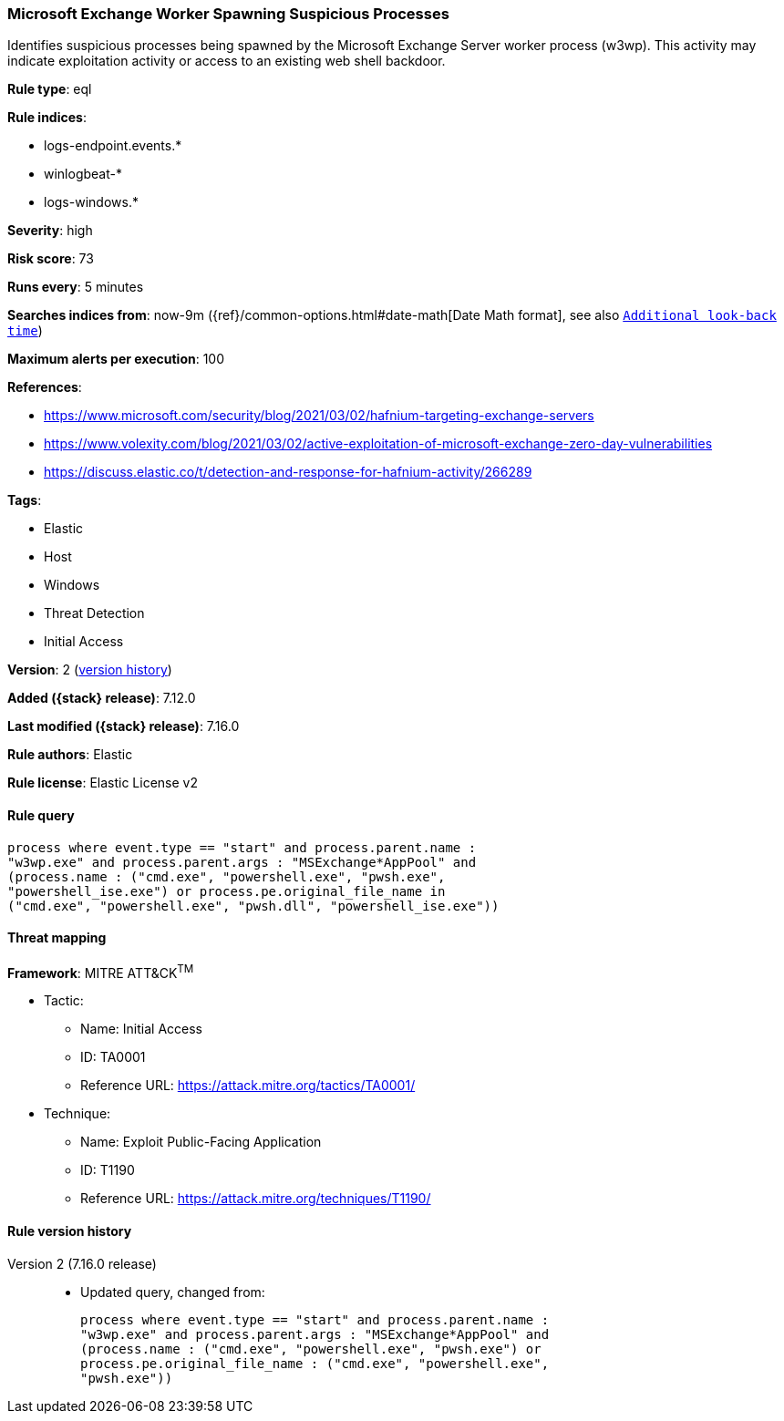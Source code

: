 [[microsoft-exchange-worker-spawning-suspicious-processes]]
=== Microsoft Exchange Worker Spawning Suspicious Processes

Identifies suspicious processes being spawned by the Microsoft Exchange Server worker process (w3wp). This activity may indicate exploitation activity or access to an existing web shell backdoor.

*Rule type*: eql

*Rule indices*:

* logs-endpoint.events.*
* winlogbeat-*
* logs-windows.*

*Severity*: high

*Risk score*: 73

*Runs every*: 5 minutes

*Searches indices from*: now-9m ({ref}/common-options.html#date-math[Date Math format], see also <<rule-schedule, `Additional look-back time`>>)

*Maximum alerts per execution*: 100

*References*:

* https://www.microsoft.com/security/blog/2021/03/02/hafnium-targeting-exchange-servers
* https://www.volexity.com/blog/2021/03/02/active-exploitation-of-microsoft-exchange-zero-day-vulnerabilities
* https://discuss.elastic.co/t/detection-and-response-for-hafnium-activity/266289

*Tags*:

* Elastic
* Host
* Windows
* Threat Detection
* Initial Access

*Version*: 2 (<<microsoft-exchange-worker-spawning-suspicious-processes-history, version history>>)

*Added ({stack} release)*: 7.12.0

*Last modified ({stack} release)*: 7.16.0

*Rule authors*: Elastic

*Rule license*: Elastic License v2

==== Rule query


[source,js]
----------------------------------
process where event.type == "start" and process.parent.name :
"w3wp.exe" and process.parent.args : "MSExchange*AppPool" and
(process.name : ("cmd.exe", "powershell.exe", "pwsh.exe",
"powershell_ise.exe") or process.pe.original_file_name in
("cmd.exe", "powershell.exe", "pwsh.dll", "powershell_ise.exe"))
----------------------------------

==== Threat mapping

*Framework*: MITRE ATT&CK^TM^

* Tactic:
** Name: Initial Access
** ID: TA0001
** Reference URL: https://attack.mitre.org/tactics/TA0001/
* Technique:
** Name: Exploit Public-Facing Application
** ID: T1190
** Reference URL: https://attack.mitre.org/techniques/T1190/

[[microsoft-exchange-worker-spawning-suspicious-processes-history]]
==== Rule version history

Version 2 (7.16.0 release)::
* Updated query, changed from:
+
[source, js]
----------------------------------
process where event.type == "start" and process.parent.name :
"w3wp.exe" and process.parent.args : "MSExchange*AppPool" and
(process.name : ("cmd.exe", "powershell.exe", "pwsh.exe") or
process.pe.original_file_name : ("cmd.exe", "powershell.exe",
"pwsh.exe"))
----------------------------------

